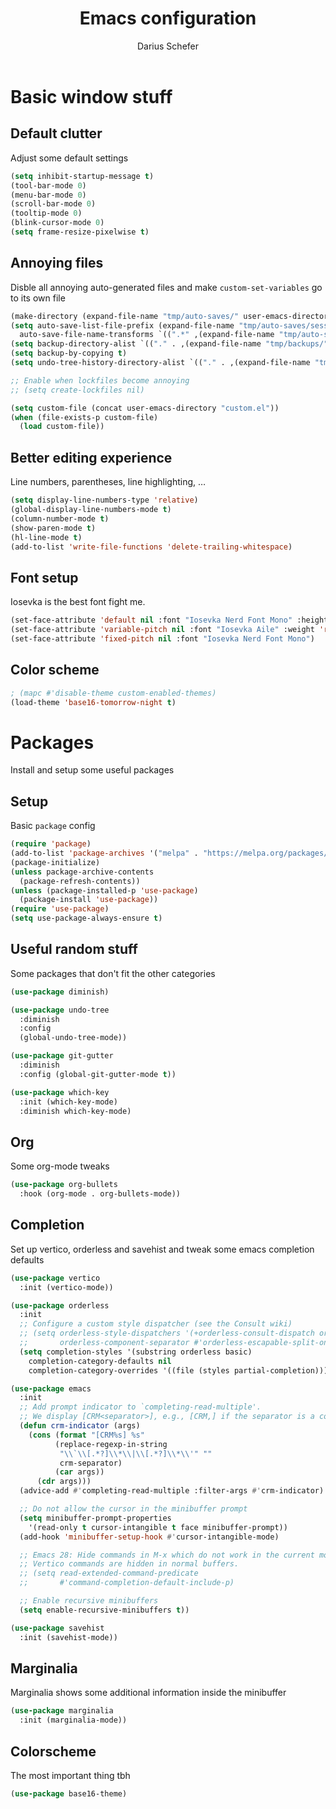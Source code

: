 #+TITLE: Emacs configuration
#+AUTHOR: Darius Schefer
#+PROPERTY: header-args:emacs-lisp :tangle ./init.el :mkdirp yes

* Basic window stuff
** Default clutter
Adjust some default settings

#+BEGIN_SRC emacs-lisp
  (setq inhibit-startup-message t)
  (tool-bar-mode 0)
  (menu-bar-mode 0)
  (scroll-bar-mode 0)
  (tooltip-mode 0)
  (blink-cursor-mode 0)
  (setq frame-resize-pixelwise t)
#+END_SRC

** Annoying files
Disble all annoying auto-generated files and make ~custom-set-variables~ go to its own file

#+BEGIN_SRC emacs-lisp
  (make-directory (expand-file-name "tmp/auto-saves/" user-emacs-directory) t)
  (setq auto-save-list-file-prefix (expand-file-name "tmp/auto-saves/sessions/" user-emacs-directory)
	auto-save-file-name-transforms `((".*" ,(expand-file-name "tmp/auto-saves/" user-emacs-directory) t)))
  (setq backup-directory-alist `(("." . ,(expand-file-name "tmp/backups/" user-emacs-directory))))
  (setq backup-by-copying t)
  (setq undo-tree-history-directory-alist `(("." . ,(expand-file-name "tmp/undo" user-emacs-directory))))

  ;; Enable when lockfiles become annoying
  ;; (setq create-lockfiles nil)

  (setq custom-file (concat user-emacs-directory "custom.el"))
  (when (file-exists-p custom-file)
    (load custom-file))
#+END_SRC

** Better editing experience
Line numbers, parentheses, line highlighting, ...

#+BEGIN_SRC emacs-lisp
  (setq display-line-numbers-type 'relative)
  (global-display-line-numbers-mode t)
  (column-number-mode t)
  (show-paren-mode t)
  (hl-line-mode t)
  (add-to-list 'write-file-functions 'delete-trailing-whitespace)
#+END_SRC

** Font setup
Iosevka is the best font fight me.

#+BEGIN_SRC emacs-lisp
  (set-face-attribute 'default nil :font "Iosevka Nerd Font Mono" :height 180)
  (set-face-attribute 'variable-pitch nil :font "Iosevka Aile" :weight 'regular)
  (set-face-attribute 'fixed-pitch nil :font "Iosevka Nerd Font Mono")
#+END_SRC

** Color scheme

#+BEGIN_SRC emacs-lisp
  ; (mapc #'disable-theme custom-enabled-themes)
  (load-theme 'base16-tomorrow-night t)
#+END_SRC

* Packages
Install and setup some useful packages

** Setup
Basic ~package~ config

#+BEGIN_SRC emacs-lisp
  (require 'package)
  (add-to-list 'package-archives '("melpa" . "https://melpa.org/packages/") t)
  (package-initialize)
  (unless package-archive-contents
    (package-refresh-contents))
  (unless (package-installed-p 'use-package)
    (package-install 'use-package))
  (require 'use-package)
  (setq use-package-always-ensure t)
#+END_SRC

** Useful random stuff
Some packages that don't fit the other categories

#+BEGIN_SRC emacs-lisp
  (use-package diminish)

  (use-package undo-tree
    :diminish
    :config
    (global-undo-tree-mode))

  (use-package git-gutter
    :diminish
    :config (global-git-gutter-mode t))

  (use-package which-key
    :init (which-key-mode)
    :diminish which-key-mode)
#+END_SRC

** Org
Some org-mode tweaks

#+BEGIN_SRC emacs-lisp
  (use-package org-bullets
    :hook (org-mode . org-bullets-mode))
#+END_SRC

** Completion
Set up vertico, orderless and savehist and tweak some emacs completion defaults

#+BEGIN_SRC emacs-lisp
  (use-package vertico
    :init (vertico-mode))

  (use-package orderless
    :init
    ;; Configure a custom style dispatcher (see the Consult wiki)
    ;; (setq orderless-style-dispatchers '(+orderless-consult-dispatch orderless-affix-dispatch)
    ;;       orderless-component-separator #'orderless-escapable-split-on-space)
    (setq completion-styles '(substring orderless basic)
	  completion-category-defaults nil
	  completion-category-overrides '((file (styles partial-completion)))))

  (use-package emacs
    :init
    ;; Add prompt indicator to `completing-read-multiple'.
    ;; We display [CRM<separator>], e.g., [CRM,] if the separator is a comma.
    (defun crm-indicator (args)
      (cons (format "[CRM%s] %s"
		    (replace-regexp-in-string
		     "\\`\\[.*?]\\*\\|\\[.*?]\\*\\'" ""
		     crm-separator)
		    (car args))
	    (cdr args)))
    (advice-add #'completing-read-multiple :filter-args #'crm-indicator)

    ;; Do not allow the cursor in the minibuffer prompt
    (setq minibuffer-prompt-properties
	  '(read-only t cursor-intangible t face minibuffer-prompt))
    (add-hook 'minibuffer-setup-hook #'cursor-intangible-mode)

    ;; Emacs 28: Hide commands in M-x which do not work in the current mode.
    ;; Vertico commands are hidden in normal buffers.
    ;; (setq read-extended-command-predicate
    ;;       #'command-completion-default-include-p)

    ;; Enable recursive minibuffers
    (setq enable-recursive-minibuffers t))

  (use-package savehist
    :init (savehist-mode))
#+END_SRC

** Marginalia
Marginalia shows some additional information inside the minibuffer

#+BEGIN_SRC emacs-lisp
  (use-package marginalia
    :init (marginalia-mode))
#+END_SRC

** Colorscheme
The most important thing tbh

#+BEGIN_SRC emacs-lisp
  (use-package base16-theme)
#+END_SRC
